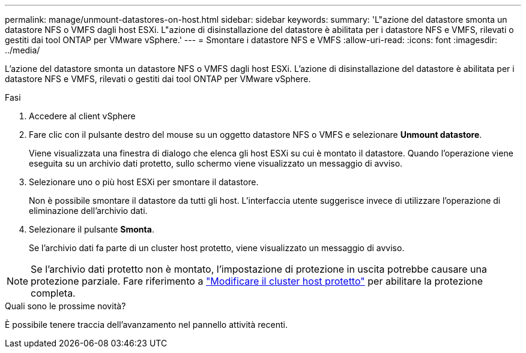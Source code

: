 ---
permalink: manage/unmount-datastores-on-host.html 
sidebar: sidebar 
keywords:  
summary: 'L"azione del datastore smonta un datastore NFS o VMFS dagli host ESXi. L"azione di disinstallazione del datastore è abilitata per i datastore NFS e VMFS, rilevati o gestiti dai tool ONTAP per VMware vSphere.' 
---
= Smontare i datastore NFS e VMFS
:allow-uri-read: 
:icons: font
:imagesdir: ../media/


[role="lead"]
L'azione del datastore smonta un datastore NFS o VMFS dagli host ESXi. L'azione di disinstallazione del datastore è abilitata per i datastore NFS e VMFS, rilevati o gestiti dai tool ONTAP per VMware vSphere.

.Fasi
. Accedere al client vSphere
. Fare clic con il pulsante destro del mouse su un oggetto datastore NFS o VMFS e selezionare *Unmount datastore*.
+
Viene visualizzata una finestra di dialogo che elenca gli host ESXi su cui è montato il datastore. Quando l'operazione viene eseguita su un archivio dati protetto, sullo schermo viene visualizzato un messaggio di avviso.

. Selezionare uno o più host ESXi per smontare il datastore.
+
Non è possibile smontare il datastore da tutti gli host. L'interfaccia utente suggerisce invece di utilizzare l'operazione di eliminazione dell'archivio dati.

. Selezionare il pulsante *Smonta*.
+
Se l'archivio dati fa parte di un cluster host protetto, viene visualizzato un messaggio di avviso.




NOTE: Se l'archivio dati protetto non è montato, l'impostazione di protezione in uscita potrebbe causare una protezione parziale. Fare riferimento a link:../manage/edit-hostcluster-protection.html["Modificare il cluster host protetto"] per abilitare la protezione completa.

.Quali sono le prossime novità?
È possibile tenere traccia dell'avanzamento nel pannello attività recenti.
